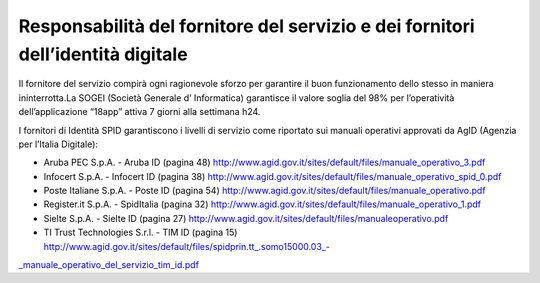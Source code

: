 Responsabilità del fornitore del servizio e dei fornitori dell’identità digitale
================================================================================

Il fornitore del servizio compirà ogni ragionevole sforzo per garantire il buon funzionamento dello stesso in maniera ininterrotta.La SOGEI (Società Generale d’ Informatica) garantisce il valore soglia del 98% per l’operatività dell’applicazione “18app” attiva 7 giorni alla settimana h24.

I fornitori di Identità SPID garantiscono i livelli di servizio come riportato sui manuali operativi approvati da AgID (Agenzia per l’Italia Digitale):

-  Aruba PEC S.p.A. - Aruba ID (pagina 48) http://www.agid.gov.it/sites/default/files/manuale_operativo_3.pdf
-  Infocert S.p.A. - Infocert ID (pagina 38) http://www.agid.gov.it/sites/default/files/manuale_operativo_spid_0.pdf
-  Poste Italiane S.p.A. - Poste ID (pagina 54) http://www.agid.gov.it/sites/default/files/manuale_operativo.pdf
-  Register.it S.p.A. - SpidItalia (pagina 32) http://www.agid.gov.it/sites/default/files/manuale_operativo_1.pdf
-  Sielte S.p.A. - Sielte ID (pagina 27) http://www.agid.gov.it/sites/default/files/manualeoperativo.pdf
-  TI Trust Technologies S.r.l. - TIM ID (pagina 15) `http://www.agid.gov.it/sites/default/files/spidprin.tt_.somo15000.03_- <http://www.agid.gov.it/sites/default/files/spidprin.tt_.somo15000.03_-_manuale_operativo_del_servizio_tim_id.pdf>`__

`\_manuale_operativo_del_servizio_tim_id.pdf <http://www.agid.gov.it/sites/default/files/spidprin.tt_.somo15000.03_-_manuale_operativo_del_servizio_tim_id.pdf>`__